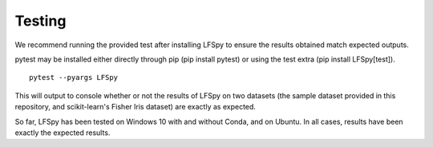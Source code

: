 Testing
=======

We recommend running the provided test after installing LFSpy to ensure the results obtained match expected outputs.

pytest may be installed either directly through pip (pip install pytest) or using the test extra (pip install LFSpy[test]).

::

    pytest --pyargs LFSpy

This will output to console whether or not the results of LFSpy on two datasets (the sample dataset provided in this repository, and scikit-learn's Fisher Iris dataset) are exactly as expected.

So far, LFSpy has been tested on Windows 10 with and without Conda, and on Ubuntu. In all cases, results have been exactly the expected results.
